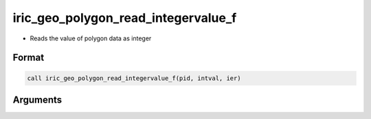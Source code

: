 iric_geo_polygon_read_integervalue_f
====================================

-  Reads the value of polygon data as integer

Format
------
.. code-block:: fortran

   call iric_geo_polygon_read_integervalue_f(pid, intval, ier)

Arguments
---------

.. csv-table:: Arguments of iric_geo_polygon_read_integervalue_f
   :file: iric_geo_polygon_read_integervalue_f_args.csv
   :header-rows: 1

